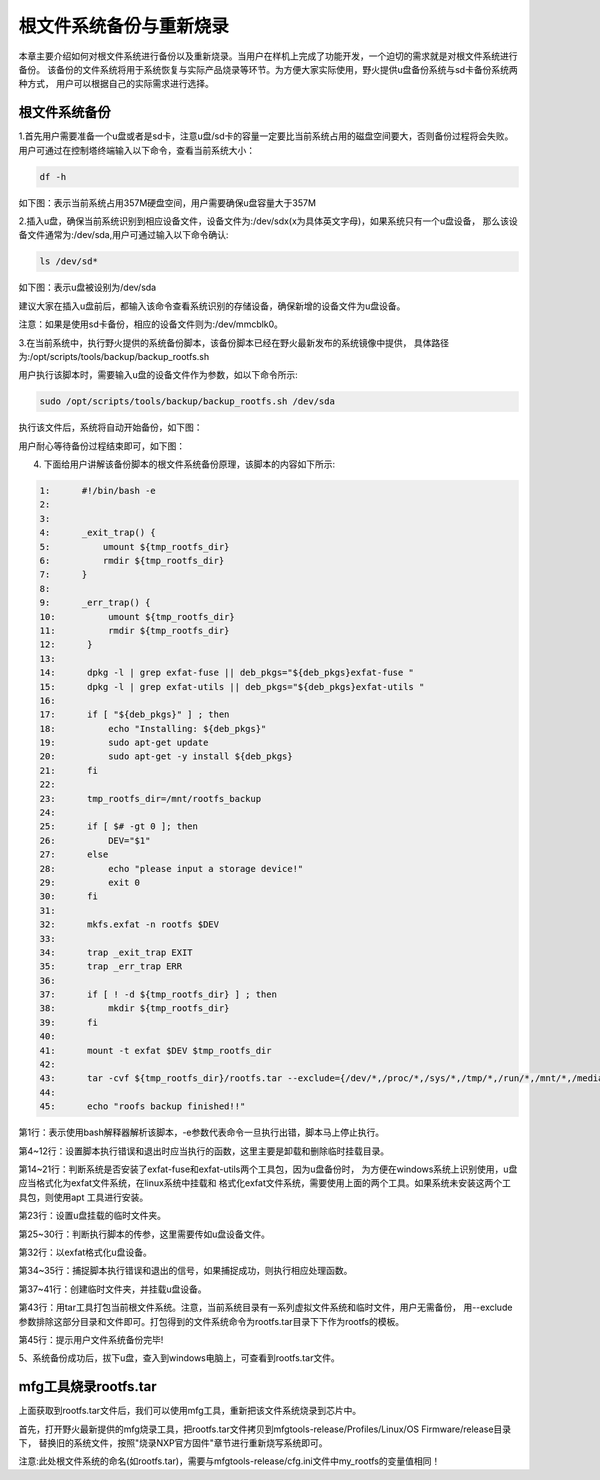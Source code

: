 .. vim: syntax=rst

根文件系统备份与重新烧录
----------

本章主要介绍如何对根文件系统进行备份以及重新烧录。当用户在样机上完成了功能开发，一个迫切的需求就是对根文件系统进行备份。
该备份的文件系统将用于系统恢复与实际产品烧录等环节。为方便大家实际使用，野火提供u盘备份系统与sd卡备份系统两种方式，
用户可以根据自己的实际需求进行选择。

根文件系统备份
===============

1.首先用户需要准备一个u盘或者是sd卡，注意u盘/sd卡的容量一定要比当前系统占用的磁盘空间要大，否则备份过程将会失败。
用户可通过在控制塔终端输入以下命令，查看当前系统大小：

.. code:: bash

    df -h

如下图：表示当前系统占用357M硬盘空间，用户需要确保u盘容量大于357M

.. image:: media/check_system_vol.png
   :align: center
   :alt: 未找到图片00|


2.插入u盘，确保当前系统识别到相应设备文件，设备文件为:/dev/sdx(x为具体英文字母)，如果系统只有一个u盘设备，
那么该设备文件通常为:/dev/sda,用户可通过输入以下命令确认:

.. code:: bash

    ls /dev/sd*

如下图：表示u盘被设别为/dev/sda

.. image:: media/check_sd_card.png
   :align: center
   :alt: 未找到图片00|


建议大家在插入u盘前后，都输入该命令查看系统识别的存储设备，确保新增的设备文件为u盘设备。

注意：如果是使用sd卡备份，相应的设备文件则为:/dev/mmcblk0。

3.在当前系统中，执行野火提供的系统备份脚本，该备份脚本已经在野火最新发布的系统镜像中提供，
具体路径为:/opt/scripts/tools/backup/backup_rootfs.sh

用户执行该脚本时，需要输入u盘的设备文件作为参数，如以下命令所示:

.. code:: bash

   sudo /opt/scripts/tools/backup/backup_rootfs.sh /dev/sda

执行该文件后，系统将自动开始备份，如下图：

.. image:: media/backup_begin.png
   :align: center
   :alt: 未找到图片00|

用户耐心等待备份过程结束即可，如下图：

.. image:: media/backup_end.png
   :align: center
   :alt: 未找到图片00|


4. 下面给用户讲解该备份脚本的根文件系统备份原理，该脚本的内容如下所示:

.. code:: bash

    1:      #!/bin/bash -e
    2:  
    3:      
    4:      _exit_trap() {
    5:          umount ${tmp_rootfs_dir}
    6:          rmdir ${tmp_rootfs_dir}
    7:      }
    8:  
    9:      _err_trap() {
    10:          umount ${tmp_rootfs_dir}
    11:          rmdir ${tmp_rootfs_dir}
    12:      }
    13:  
    14:      dpkg -l | grep exfat-fuse || deb_pkgs="${deb_pkgs}exfat-fuse "
    15:      dpkg -l | grep exfat-utils || deb_pkgs="${deb_pkgs}exfat-utils "
    16:  
    17:      if [ "${deb_pkgs}" ] ; then
    18:          echo "Installing: ${deb_pkgs}"
    19:          sudo apt-get update
    20:          sudo apt-get -y install ${deb_pkgs}
    21:      fi
    22:  
    23:      tmp_rootfs_dir=/mnt/rootfs_backup
    24:  
    25:      if [ $# -gt 0 ]; then
    26:          DEV="$1"
    27:      else
    28:          echo "please input a storage device!"
    29:          exit 0
    30:      fi
    31:  
    32:      mkfs.exfat -n rootfs $DEV
    33:  
    34:      trap _exit_trap EXIT
    35:      trap _err_trap ERR
    36:  
    37:      if [ ! -d ${tmp_rootfs_dir} ] ; then
    38:          mkdir ${tmp_rootfs_dir}
    39:      fi
    40:  
    41:      mount -t exfat $DEV $tmp_rootfs_dir
    42:  
    43:      tar -cvf ${tmp_rootfs_dir}/rootfs.tar --exclude={/dev/*,/proc/*,/sys/*,/tmp/*,/run/*,/mnt/*,/media/*,/lost+found,/boot} /*
    44:  
    45:      echo "roofs backup finished!!"

第1行：表示使用bash解释器解析该脚本，-e参数代表命令一旦执行出错，脚本马上停止执行。

第4~12行：设置脚本执行错误和退出时应当执行的函数，这里主要是卸载和删除临时挂载目录。

第14~21行：判断系统是否安装了exfat-fuse和exfat-utils两个工具包，因为u盘备份时，
为方便在windows系统上识别使用，u盘应当格式化为exfat文件系统，在linux系统中挂载和
格式化exfat文件系统，需要使用上面的两个工具。如果系统未安装这两个工具包，则使用apt
工具进行安装。

第23行：设置u盘挂载的临时文件夹。

第25~30行：判断执行脚本的传参，这里需要传如u盘设备文件。

第32行：以exfat格式化u盘设备。

第34~35行：捕捉脚本执行错误和退出的信号，如果捕捉成功，则执行相应处理函数。

第37~41行：创建临时文件夹，并挂载u盘设备。

第43行：用tar工具打包当前根文件系统。注意，当前系统目录有一系列虚拟文件系统和临时文件，用户无需备份，
用--exclude参数排除这部分目录和文件即可。打包得到的文件系统命令为rootfs.tar目录下下作为rootfs的模板。

第45行：提示用户文件系统备份完毕!

5、系统备份成功后，拔下u盘，查入到windows电脑上，可查看到rootfs.tar文件。

mfg工具烧录rootfs.tar
=====================

上面获取到rootfs.tar文件后，我们可以使用mfg工具，重新把该文件系统烧录到芯片中。

首先，打开野火最新提供的mfg烧录工具，把rootfs.tar文件拷贝到mfgtools-release/Profiles/Linux/OS Firmware/release目录下，
替换旧的系统文件，按照"烧录NXP官方固件"章节进行重新烧写系统即可。

注意:此处根文件系统的命名(如rootfs.tar)，需要与mfgtools-release/cfg.ini文件中my_rootfs的变量值相同！
